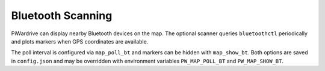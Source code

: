 Bluetooth Scanning
------------------

PiWardrive can display nearby Bluetooth devices on the map. The optional
scanner queries ``bluetoothctl`` periodically and plots markers when GPS
coordinates are available.

The poll interval is configured via ``map_poll_bt`` and markers can be hidden
with ``map_show_bt``. Both options are saved in ``config.json`` and may be
overridden with environment variables ``PW_MAP_POLL_BT`` and
``PW_MAP_SHOW_BT``.
